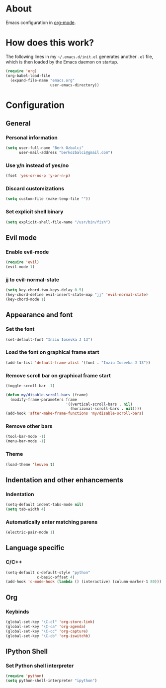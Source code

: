 * About
Emacs configuration in [[http://orgmode.org][org-mode]].

* How does this work?
The following lines in my =~/.emacs.d/init.el= generates another =.el= file, which is then loaded by the Emacs daemon on startup.

#+BEGIN_SRC emacs-lisp :tangle no
(require 'org)
(org-babel-load-file
  (expand-file-name "emacs.org"
                    user-emacs-directory))
#+END_SRC

* Configuration
** General
*** Personal information
#+BEGIN_SRC emacs-lisp
(setq user-full-name "Berk Ozbalci"
      user-mail-address "berkozbalci@gmail.com")
#+END_SRC

*** Use y/n instead of yes/no
#+BEGIN_SRC emacs-lisp
(fset 'yes-or-no-p 'y-or-n-p)
#+END_SRC

*** Discard customizations
#+BEGIN_SRC emacs-lisp
(setq custom-file (make-temp-file ""))
#+END_SRC

*** Set explicit shell binary
#+BEGIN_SRC emacs-lisp
(setq explicit-shell-file-name "/usr/bin/fish")
#+END_SRC

** Evil mode
*** Enable evil-mode
#+BEGIN_SRC emacs-lisp
(require 'evil)
(evil-mode 1)
#+END_SRC

*** jj to evil-normal-state
#+BEGIN_SRC emacs-lisp
(setq key-chord-two-keys-delay 0.5)
(key-chord-define evil-insert-state-map "jj" 'evil-normal-state)
(key-chord-mode 1)
#+END_SRC

** Appearance and font
*** Set the font
#+BEGIN_SRC emacs-lisp
(set-default-font "Inziu Iosevka J 13")
#+END_SRC

*** Load the font on graphical frame start
#+BEGIN_SRC emacs-lisp
(add-to-list 'default-frame-alist '(font . "Inziu Iosevka J 13"))
#+END_SRC

*** Remove scroll bar on graphical frame start
#+BEGIN_SRC emacs-lisp
(toggle-scroll-bar -1)

(defun my/disable-scroll-bars (frame)
  (modify-frame-parameters frame
                           '((vertical-scroll-bars . nil)
                             (horizonal-scroll-bars . nil))))
(add-hook 'after-make-frame-functions 'my/disable-scroll-bars)
#+END_SRC

*** Remove other bars
#+BEGIN_SRC emacs-lisp
(tool-bar-mode -1)
(menu-bar-mode -1)
#+END_SRC

*** Theme
#+BEGIN_SRC emacs-lisp
(load-theme 'leuven t)
#+END_SRC

** Indentation and other enhancements
*** Indentation
#+BEGIN_SRC emacs-lisp
(setq-default indent-tabs-mode nil)
(setq tab-width 4)
#+END_SRC

*** Automatically enter matching parens
#+BEGIN_SRC emacs-lisp
(electric-pair-mode 1)
#+END_SRC

** Language specific
*** C/C++
#+BEGIN_SRC emacs-lisp
(setq-default c-default-style "python"
              c-basic-offset 4)
(add-hook 'c-mode-hook (lambda () (interactive) (column-marker-1 80)))
#+END_SRC

** Org
*** Keybinds
#+BEGIN_SRC emacs-lisp
(global-set-key "\C-cl" 'org-store-link)
(global-set-key "\C-ca" 'org-agenda)
(global-set-key "\C-cc" 'org-capture)
(global-set-key "\C-cb" 'org-iswitchb)
#+END_SRC

** IPython Shell
*** Set Python shell interpreter
#+BEGIN_SRC emacs-lisp
(require 'python)
(setq python-shell-interpreter "ipython")
#+END_SRC

